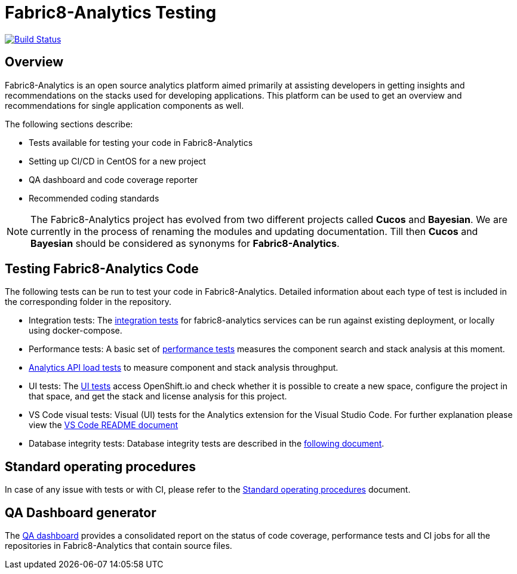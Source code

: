 [[fabric8-analytics-testing]]
= Fabric8-Analytics Testing

https://ci.centos.org/job/devtools-e2e-fabric8-analytics/[image:https://ci.centos.org/buildStatus/icon?job=devtools-e2e-fabric8-analytics[Build
Status]]

:icons:
:toc: macro
:toc-title:
:toclevels: 2

toc::[]


[[overview]]
== Overview

Fabric8-Analytics is an open source analytics platform aimed primarily at assisting developers in getting insights and recommendations on the stacks used for developing applications. This platform can be used to get an overview and recommendations for single application components as well.

The following sections describe:

* Tests available for testing your code in Fabric8-Analytics
* Setting up CI/CD in CentOS for a new project
* QA dashboard and code coverage reporter
* Recommended coding standards


NOTE: The Fabric8-Analytics project has evolved from two different projects called *Cucos* and *Bayesian*. We are currently in the process of renaming the modules and updating documentation. Till then *Cucos* and *Bayesian* should be considered as synonyms for *Fabric8-Analytics*.

////
[[using-fabric8-analytics]]
= Using Fabric8-Analytics
You can use the following options to interact with Fabric8-Analytics:

* API: To get up and running with the API please see the link:https://github.com/fabric8-analytics/fabric8-analytics-server/blob/master/README.md[API server README].
* A widget in SonarQube: This is the developer facing integration point. For an in-depth example working with SonarQube see the
link:https://github.com/fabric8-analytics/examples[examples repository].<Examples repository does not have any content drop this sentence if we have nothing in this repository>
+
NOTE: A link:https://github.com/fabric8-analytics/fabric8-analytics-sonarqube-plugin[special plugin] needs to be used for scanning the Maven projects.

* link:Fabric8-Analytics
https://github.com/fabric8-analytics/fabric8-analytics-jenkins-plugin[Fabric8-Analytics Jenkins plugin]: You can trigger Fabric8-Analytics from Jenkins. See link:https://github.com/fabric8-analytics/fabric8-analytics-sonarqube-plugin/blob/master/docs/running_from_jenkins.md[Triggering Fabric8-Analytics scan from Jenkins] for details.
* Fabric8-Analytics is also built into the link:https://openshift.io[openshift.io]  build pipeline.

[[developing-and-running-the-system]]
= Developing and Running the System

We have detailed
https://github.com/fabric8-analytics/fabric8-analytics-deployment/blob/master/README.md[documentation]
that describes possibilities of running whole Fabric8-Analytics, doing
code changes, running tests etc.
////

== Testing Fabric8-Analytics Code
The following tests can be run to test your code in Fabric8-Analytics. Detailed information about each type of test is included in the corresponding folder in the repository.

* Integration tests: The link:integration-tests/README.adoc[integration tests] for fabric8-analytics services can be run against existing deployment, or locally using docker-compose.

* Performance tests: A basic set of link:perf-tests/performance_tests.adoc[performance tests] measures the component search and stack analysis at this moment.

* link:a2t/README.md[Analytics API load tests] to measure component and stack analysis throughput.

* UI tests: The link:ui-tests/ui_tests.adoc[UI tests] access OpenShift.io and check whether it is possible to create a new space, configure the project in that space, and get the stack and license analysis for this project.

* VS Code visual tests: Visual (UI) tests for the Analytics extension for the Visual Studio Code. For further explanation please view the link:vscode-visual-tests/README.md[VS Code README document]

* Database integrity tests: Database integrity tests are described in the <<database_integrity_tests,following document>>.

== Standard operating procedures
In case of any issue with tests or with CI, please refer to the link:SOP.md[Standard operating procedures] document.

== QA Dashboard generator
The <<about_qa_dashboard_code_coverage,QA dashboard>> provides a consolidated report on the status of code coverage, performance tests and CI jobs for all the repositories in Fabric8-Analytics that contain source files.

////
Commenting out below sections as they need to move to relevant sections

== Analytics CI/CD<Move to repository with information on CICD>
<<about_analytics_cicd>><This README should be in the appropriate repository in the org>

<Move to a separate doc called coding guidelines in the main starting repo-deployment>
== Coding standards
Use the following scripts to check if the code follows PEP 8 and PEP 257 coding standards. These scripts can be run without any arguments:

* `./run-linter.sh` : Use this script to check the indentation, line lengths, variable names, and white space around the operators.

* `./check-docstyle.sh`:  Use this script to check all documentation strings, their presence, and format.

Ensure that you fix any warnings and errors reported by these scripts.

List of directories containing source code, that needs to be checked, are stored in a file `directories.txt`

== Code complexity measurement
Use the following scripts to measure code complexity. These scripts can be run w/o any arguments:

* `./measure-cyclomatic-complexity.sh`: Use this script to measure the  cyclomatic complexity of all the Python sources found in the repository. See this table for further explanation on interpreting the results.
* `./measure-maintainability-index.sh`:  Use this script to measure the maintainability index of all the Python sources found in the repository. See the explanation of this measurement for more details.

== Check for all possible issues

The script named `check-all.sh` is to be used to check the sources for all detectable errors and issues. This script can be run w/o any arguments:

---
./check-all.sh
---

Expected script output:

---
Running all tests and checkers
  Check all BASH scripts
    OK
  Check documentation strings in all Python source file
    OK
  Detect common errors in all Python source file
    OK
  Detect dead code in all Python source file
    OK
  Run Python linter for Python source file
    OK
  Unit tests for this project
    OK
Done

Overal result
  OK
---

An example of script output when one error is detected:

---
Running all tests and checkers
  Check all BASH scripts
    Error: please look into files check-bashscripts.log and check-bashscripts.err for possible causes
  Check documentation strings in all Python source file
    OK
  Detect common errors in all Python source file
    OK
  Detect dead code in all Python source file
    OK
  Run Python linter for Python source file
    OK
  Unit tests for this project
    OK
Done

Overal result
  One error detected!
---

== Dead code detection

The script `detect-dead-code.sh` can be used to detect dead code in the repository. This script can be run w/o any arguments:

----
./detect-dead-code.sh
----

Please note that due to Python's dynamic nature, static code analyzers are likely to miss some dead code. Also, code that is only called implicitly may be reported as unused.

Because of this potential problems, only code detected with more than 90% of confidence is reported.

List of directories containing source code, that needs to be checked, are stored in a file `directories.txt`

== Common issues detection

The script `detect-common-errors.sh` can be used to detect common errors in the repository. This script can be run w/o any arguments:

----
./detect-common-errors.sh
----

Please note that only semantical problems are reported.

List of directories containing source code, that needs to be checked, are stored in a file `directories.txt`

////
